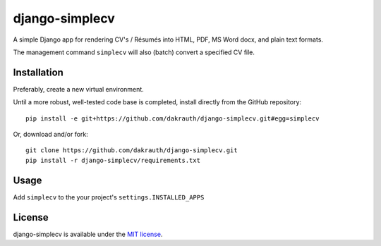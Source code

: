 django-simplecv
===============

A simple Django app for rendering CV's / Résumés into HTML, PDF,
MS Word docx, and plain text formats.

The management command ``simplecv`` will also (batch) convert a specified CV file.

Installation
------------

Preferably, create a new virtual environment.

Until a more robust, well-tested code base is completed, install directly from 
the GitHub repository::

    pip install -e git+https://github.com/dakrauth/django-simplecv.git#egg=simplecv

Or, download and/or fork::

    git clone https://github.com/dakrauth/django-simplecv.git
    pip install -r django-simplecv/requirements.txt


Usage
-----

Add ``simplecv`` to the your project's ``settings.INSTALLED_APPS``

License
-------

django-simplecv is available under the `MIT license`_.

.. _MIT license: LICENSE
